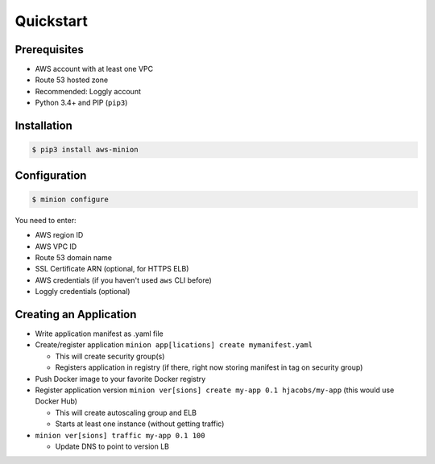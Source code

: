 ==========
Quickstart
==========

Prerequisites
=============

* AWS account with at least one VPC
* Route 53 hosted zone
* Recommended: Loggly account
* Python 3.4+ and PIP (``pip3``)

Installation
============

.. code-block:: bash

    $ pip3 install aws-minion

Configuration
=============

.. code-block:: bash

    $ minion configure

You need to enter:

* AWS region ID
* AWS VPC ID
* Route 53 domain name
* SSL Certificate ARN (optional, for HTTPS ELB)
* AWS credentials (if you haven't used ``aws`` CLI before)
* Loggly credentials (optional)


Creating an Application
=======================

* Write application manifest as .yaml file
* Create/register application ``minion app[lications] create mymanifest.yaml``

  * This will create security group(s)
  * Registers application in registry (if there, right now storing manifest in tag on security group)

* Push Docker image to your favorite Docker registry
* Register application version ``minion ver[sions] create my-app 0.1 hjacobs/my-app`` (this would use Docker Hub)

  * This will create autoscaling group and ELB
  * Starts at least one instance (without getting traffic)

* ``minion ver[sions] traffic my-app 0.1 100``

  * Update DNS to point to version LB
